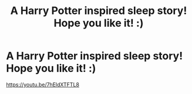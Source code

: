 #+TITLE: A Harry Potter inspired sleep story! Hope you like it! :)

* A Harry Potter inspired sleep story! Hope you like it! :)
:PROPERTIES:
:Author: WestyMusic
:Score: 0
:DateUnix: 1616893662.0
:DateShort: 2021-Mar-28
:FlairText: Self-Promotion
:END:
[[https://youtu.be/7hEldXTFTL8]]

